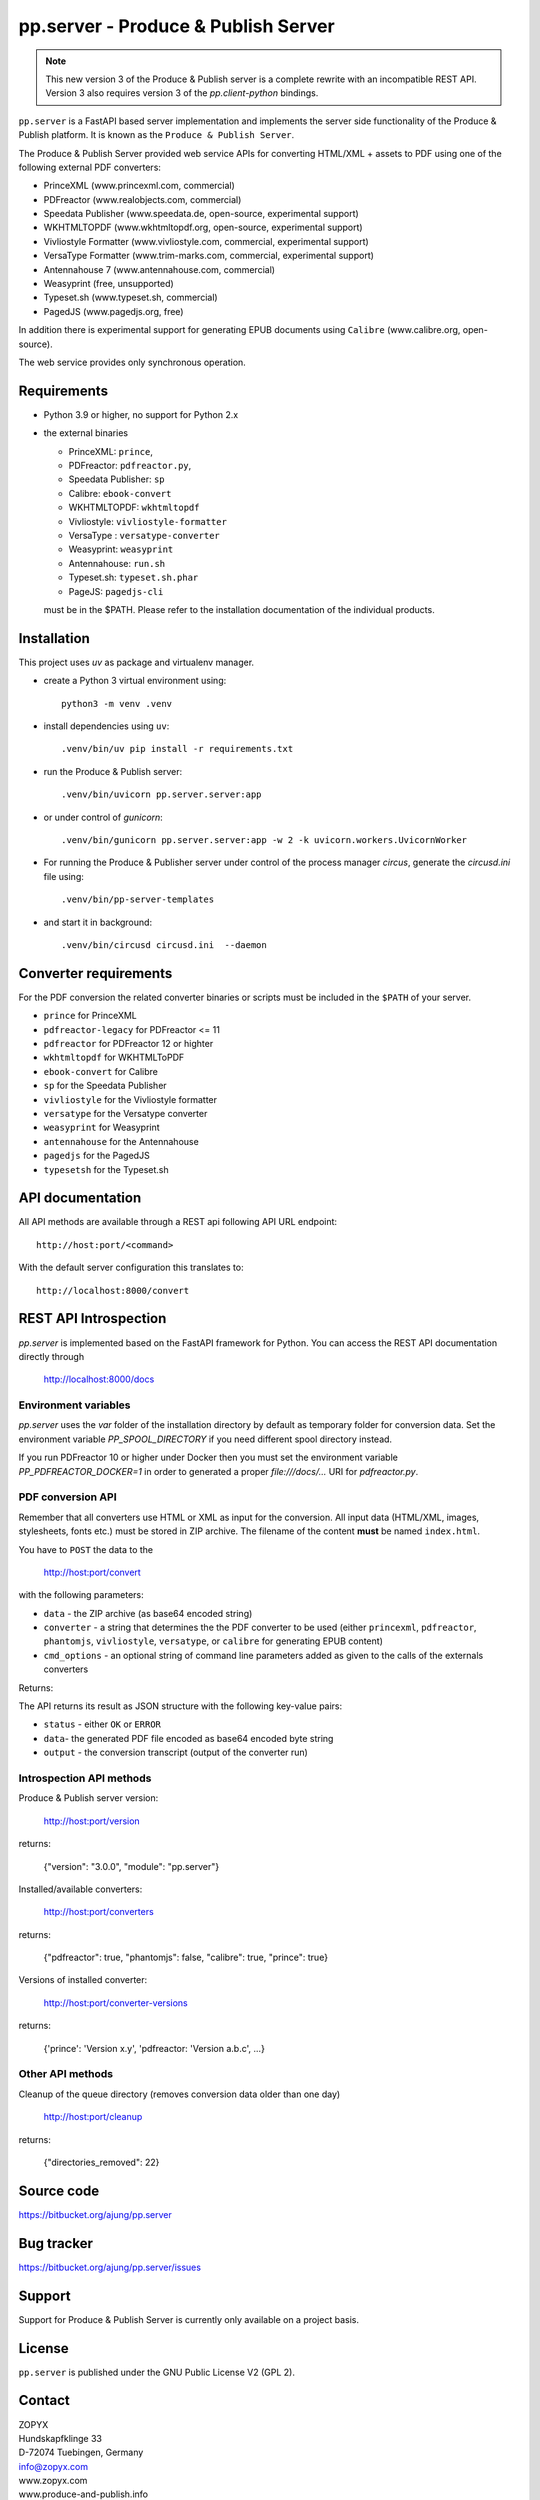 pp.server - Produce & Publish Server
====================================


.. note:: 

   This new version 3 of the Produce & Publish server is a complete rewrite
   with an incompatible REST API. Version 3 also requires version 3
   of the `pp.client-python` bindings.

``pp.server`` is a FastAPI based server implementation and implements the
server side functionality of the Produce & Publish platform.  It is known as
the ``Produce & Publish Server``.

The Produce & Publish Server provided web service APIs for converting
HTML/XML + assets to PDF using one of the following external PDF converters:

- PrinceXML (www.princexml.com, commercial)
- PDFreactor (www.realobjects.com, commercial)
- Speedata Publisher (www.speedata.de, open-source, experimental support)
- WKHTMLTOPDF (www.wkhtmltopdf.org, open-source, experimental support)
- Vivliostyle Formatter (www.vivliostyle.com, commercial, experimental support)
- VersaType Formatter (www.trim-marks.com, commercial, experimental support)
- Antennahouse 7 (www.antennahouse.com, commercial)
- Weasyprint (free, unsupported)
- Typeset.sh  (www.typeset.sh, commercial)
- PagedJS  (www.pagedjs.org, free)

In addition there is experimental support for generating EPUB documents
using ``Calibre`` (www.calibre.org, open-source).

The web service provides only synchronous operation.

Requirements
------------

- Python 3.9 or higher, no support for Python 2.x

- the external binaries 

  - PrinceXML: ``prince``, 
  - PDFreactor: ``pdfreactor.py``,  
  - Speedata Publisher: ``sp``
  - Calibre: ``ebook-convert``
  - WKHTMLTOPDF: ``wkhtmltopdf``    
  - Vivliostyle: ``vivliostyle-formatter``    
  - VersaType : ``versatype-converter``    
  - Weasyprint: ``weasyprint``    
  - Antennahouse: ``run.sh``    
  - Typeset.sh: ``typeset.sh.phar``    
  - PageJS: ``pagedjs-cli``    

  must be in the $PATH. Please refer to the installation documentation
  of the individual products.

Installation
------------

This project uses `uv` as package and virtualenv manager.

- create a Python 3  virtual environment using::

    python3 -m venv .venv

- install dependencies using ``uv``::

    .venv/bin/uv pip install -r requirements.txt

- run the Produce & Publish server::

    .venv/bin/uvicorn pp.server.server:app

- or under control of `gunicorn`::

    .venv/bin/gunicorn pp.server.server:app -w 2 -k uvicorn.workers.UvicornWorker


- For running the Produce & Publisher server under control of the process manager
  `circus`, generate the `circusd.ini` file using::

    .venv/bin/pp-server-templates

- and start it in background::

    .venv/bin/circusd circusd.ini  --daemon

Converter requirements
----------------------

For the PDF conversion the related converter binaries or scripts
must be included in the ``$PATH`` of your server.

- ``prince`` for PrinceXML

- ``pdfreactor-legacy`` for PDFreactor <= 11 

- ``pdfreactor`` for PDFreactor 12 or highter

- ``wkhtmltopdf`` for WKHTMLToPDF

- ``ebook-convert`` for Calibre

- ``sp`` for the Speedata Publisher

- ``vivliostyle`` for the Vivliostyle formatter

- ``versatype`` for the Versatype converter

- ``weasyprint`` for Weasyprint

- ``antennahouse`` for the Antennahouse

- ``pagedjs`` for the PagedJS

- ``typesetsh`` for the Typeset.sh



API documentation
-----------------

All API methods are available through a REST api
following API URL endpoint::

    http://host:port/<command>

With the default server configuration this translates to::

    http://localhost:8000/convert

REST API Introspection
----------------------

`pp.server` is implemented based on the FastAPI framework for Python.
You can access the REST API  documentation directly through
    
    http://localhost:8000/docs

Environment variables
+++++++++++++++++++++

`pp.server` uses the `var` folder of the installation directory by default as
temporary folder for conversion data. Set the environment variable `PP_SPOOL_DIRECTORY` 
if you need different spool directory instead. 

If you run PDFreactor 10 or higher under Docker then you must set the environment
variable `PP_PDFREACTOR_DOCKER=1` in order to generated a proper `file:///docs/...`
URI for `pdfreactor.py`.


PDF conversion API
++++++++++++++++++

Remember that all converters use HTML or XML as input for the conversion. All
input data (HTML/XML, images, stylesheets, fonts etc.) must be stored in ZIP
archive. The filename of the content **must** be named ``index.html``.

You have to ``POST`` the data to the 

    http://host:port/convert

with the following parameters:


- ``data`` - the ZIP archive (as base64 encoded string)

- ``converter`` - a string that determines the the PDF
  converter to be used (either ``princexml``, ``pdfreactor``, ``phantomjs``, ``vivliostyle``, ``versatype``, 
  or ``calibre`` for generating EPUB content)

- ``cmd_options`` - an optional string of command line parameters added 
  as given to the calls of the externals converters


Returns:

The API returns its result as JSON structure with the following key-value
pairs:

- ``status`` - either ``OK`` or ``ERROR``

- ``data``- the generated PDF file encoded as base64 encoded byte string

- ``output`` - the conversion transcript (output of the converter run)

  
Introspection API methods
+++++++++++++++++++++++++

Produce & Publish server version:

    http://host:port/version

returns:

    {"version": "3.0.0", "module": "pp.server"}
   
Installed/available converters:

    http://host:port/converters

returns:

    {"pdfreactor": true, "phantomjs": false, "calibre": true, "prince": true}


Versions of installed converter:

    http://host:port/converter-versions

returns:

    {'prince': 'Version x.y', 'pdfreactor: 'Version a.b.c', ...}


Other API methods
+++++++++++++++++

Cleanup of the queue directory (removes conversion data older than one day)

    http://host:port/cleanup

returns:

    {"directories_removed": 22}


Source code
-----------

https://bitbucket.org/ajung/pp.server

Bug tracker
-----------

https://bitbucket.org/ajung/pp.server/issues

Support
-------

Support for Produce & Publish Server is currently only available on a project
basis.

License
-------
``pp.server`` is published under the GNU Public License V2 (GPL 2).

Contact
-------

| ZOPYX 
| Hundskapfklinge 33
| D-72074 Tuebingen, Germany
| info@zopyx.com
| www.zopyx.com
| www.produce-and-publish.info
